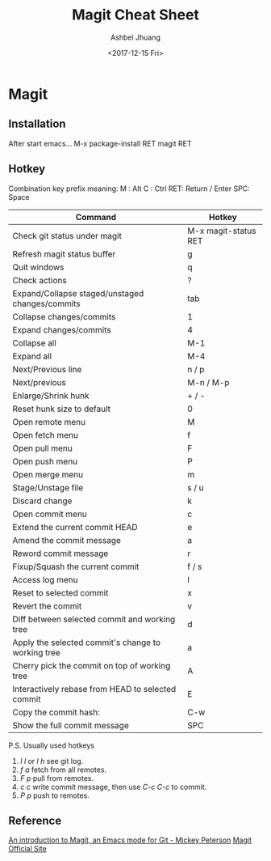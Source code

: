 #+TITLE: Magit Cheat Sheet
#+DATE: <2017-12-15 Fri>
#+AUTHOR: Ashbel Jhuang
#+EMAIL: s8906108@gmail.com
#+OPTIONS: ':nil *:t -:t ::t <:t H:3 \n:nil ^:t arch:headline
#+OPTIONS: author:t c:nil creator:comment d:(not "LOGBOOK") date:t
#+OPTIONS: e:t email:nil f:t inline:t num:t p:nil pri:nil stat:t
#+OPTIONS: tags:t tasks:t tex:t timestamp:t toc:t todo:t |:t
#+CREATOR: Emacs 25.2.1 (Org mode 8.2.10)
#+DESCRIPTION: About magit operation cheat sheet.
#+EXCLUDE_TAGS: noexport
#+KEYWORDS: magit
#+LANGUAGE: en
#+SELECT_TAGS: export
#+STARTUP: indent

* Magit

** Installation
After start emacs...
M-x package-install RET magit RET

** Hotkey
Combination key prefix meaning:
M : Alt
C : Ctrl
RET: Return / Enter
SPC: Space

| Command                                            | Hotkey               |
|----------------------------------------------------+----------------------|
| Check git status under magit                       | M-x magit-status RET |
| Refresh magit status buffer                        | g                    |
| Quit windows                                       | q                    |
| Check actions                                      | ?                    |
| Expand/Collapse staged/unstaged changes/commits    | tab                  |
| Collapse changes/commits                           | 1                    |
| Expand changes/commits                             | 4                    |
| Collapse all                                       | M-1                  |
| Expand all                                         | M-4                  |
| Next/Previous line                                 | n / p                |
| Next/previous                                      | M-n / M-p            |
| Enlarge/Shrink hunk                                | + / -                |
| Reset hunk size to default                         | 0                    |
| Open remote menu                                   | M                    |
| Open fetch menu                                    | f                    |
| Open pull menu                                     | F                    |
| Open push menu                                     | P                    |
| Open merge menu                                    | m                    |
| Stage/Unstage file                                 | s / u                |
| Discard change                                     | k                    |
| Open commit menu                                   | c                    |
| Extend the current commit HEAD                     | e                    |
| Amend the commit message                           | a                    |
| Reword commit message                              | r                    |
| Fixup/Squash the current commit                    | f / s                |
| Access log menu                                    | l                    |
| Reset to selected commit                           | x                    |
| Revert the commit                                  | v                    |
| Diff between selected commit and working tree      | d                    |
| Apply the selected commit's change to working tree | a                    |
| Cherry pick the commit on top of working tree      | A                    |
| Interactively rebase from HEAD to selected commit  | E                    |
| Copy the commit hash:                              | C-w                  |
| Show the full commit message                       | SPC                  |

P.S. Usually used hotkeys
1. /l l/ or /l h/ see git log.
2. /f a/ fetch from all remotes.
3. /F p/ pull from remotes.
4. /c c/ write commit message, then use /C-c C-c/ to commit.
5. /P p/ push to remotes. 

** Reference
[[https://www.masteringemacs.org/article/introduction-magit-emacs-mode-git][An introduction to Magit, an Emacs mode for Git - Mickey Peterson]]
[[https://magit.vc/][Magit Official Site]]
